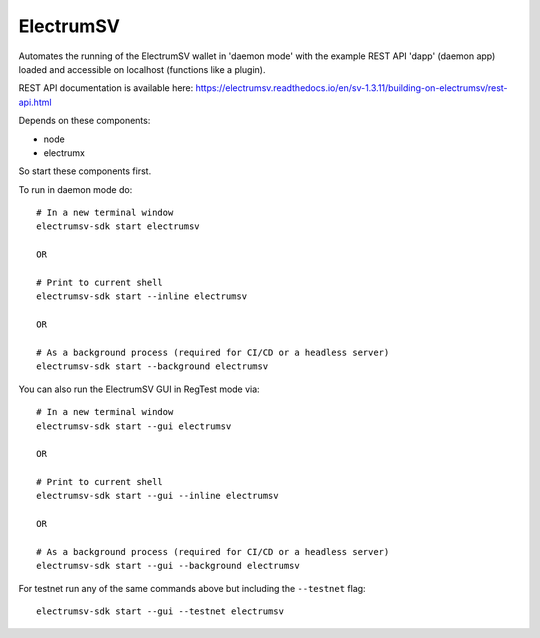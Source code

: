 ElectrumSV
================
Automates the running of the ElectrumSV wallet in 'daemon mode' with the example
REST API 'dapp' (daemon app) loaded and accessible on localhost (functions like a plugin).

REST API documentation is available here:
https://electrumsv.readthedocs.io/en/sv-1.3.11/building-on-electrumsv/rest-api.html


Depends on these components:

- node
- electrumx

So start these components first.


To run in daemon mode do::

    # In a new terminal window
    electrumsv-sdk start electrumsv

    OR

    # Print to current shell
    electrumsv-sdk start --inline electrumsv

    OR

    # As a background process (required for CI/CD or a headless server)
    electrumsv-sdk start --background electrumsv


You can also run the ElectrumSV GUI in RegTest mode via::

    # In a new terminal window
    electrumsv-sdk start --gui electrumsv

    OR

    # Print to current shell
    electrumsv-sdk start --gui --inline electrumsv

    OR

    # As a background process (required for CI/CD or a headless server)
    electrumsv-sdk start --gui --background electrumsv


For testnet run any of the same commands above but including the ``--testnet`` flag::

    electrumsv-sdk start --gui --testnet electrumsv

